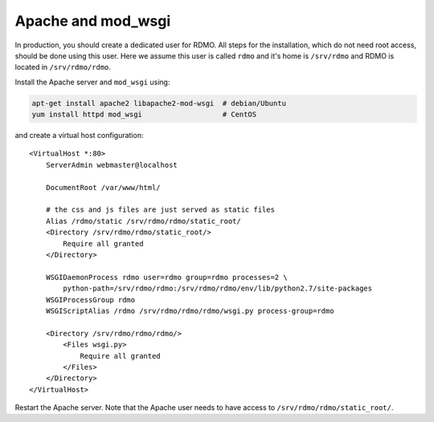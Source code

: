 Apache and mod_wsgi
-------------------

In production, you should create a dedicated user for RDMO. All steps for the installation, which do not need root access, should be done using this user. Here we assume this user is called ``rdmo`` and it's home is ``/srv/rdmo`` and RDMO is located in ``/srv/rdmo/rdmo``.

Install the Apache server and ``mod_wsgi`` using:

.. code:: bash

    apt-get install apache2 libapache2-mod-wsgi  # debian/Ubuntu
    yum install httpd mod_wsgi                   # CentOS

and create a virtual host configuration:

::

    <VirtualHost *:80>
        ServerAdmin webmaster@localhost

        DocumentRoot /var/www/html/

        # the css and js files are just served as static files
        Alias /rdmo/static /srv/rdmo/rdmo/static_root/
        <Directory /srv/rdmo/rdmo/static_root/>
            Require all granted
        </Directory>

        WSGIDaemonProcess rdmo user=rdmo group=rdmo processes=2 \
            python-path=/srv/rdmo/rdmo:/srv/rdmo/rdmo/env/lib/python2.7/site-packages
        WSGIProcessGroup rdmo
        WSGIScriptAlias /rdmo /srv/rdmo/rdmo/rdmo/wsgi.py process-group=rdmo

        <Directory /srv/rdmo/rdmo/rdmo/>
            <Files wsgi.py>
                Require all granted
            </Files>
        </Directory>
    </VirtualHost>

Restart the Apache server. Note that the Apache user needs to have access to ``/srv/rdmo/rdmo/static_root/``.

